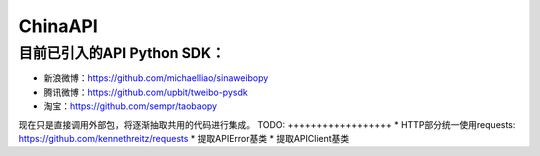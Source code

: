 ChinaAPI
---------------

目前已引入的API Python SDK：
++++++++++++++++++

- 新浪微博：https://github.com/michaelliao/sinaweibopy
- 腾讯微博：https://github.com/upbit/tweibo-pysdk
- 淘宝：https://github.com/sempr/taobaopy


现在只是直接调用外部包，将逐渐抽取共用的代码进行集成。
TODO:
++++++++++++++++++
* HTTP部分统一使用requests: https://github.com/kennethreitz/requests
* 提取APIError基类
* 提取APIClient基类
